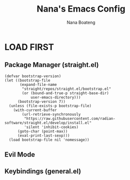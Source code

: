 #+TITLE: Nana's Emacs Config
#+AUTHOR: Nana Boateng
#+DESCRIPTION: My personal Emacs config, optimized for web dev.
#+STARTUP: showeverything
#+OPTIONS: toc:2

* LOAD FIRST
** Package Manager (straight.el)
#+begin_src emacs_lisp
(defvar bootstrap-version)
(let ((bootstrap-file
       (expand-file-name
        "straight/repos/straight.el/bootstrap.el"
        (or (bound-and-true-p straight-base-dir)
            user-emacs-directory)))
      (bootstrap-version 7))
  (unless (file-exists-p bootstrap-file)
    (with-current-buffer
        (url-retrieve-synchronously
         "https://raw.githubusercontent.com/radian-software/straight.el/develop/install.el"
         'silent 'inhibit-cookies)
      (goto-char (point-max))
      (eval-print-last-sexp)))
  (load bootstrap-file nil 'nomessage))
#+end_src

** Evil Mode

** Keybindings (general.el)
